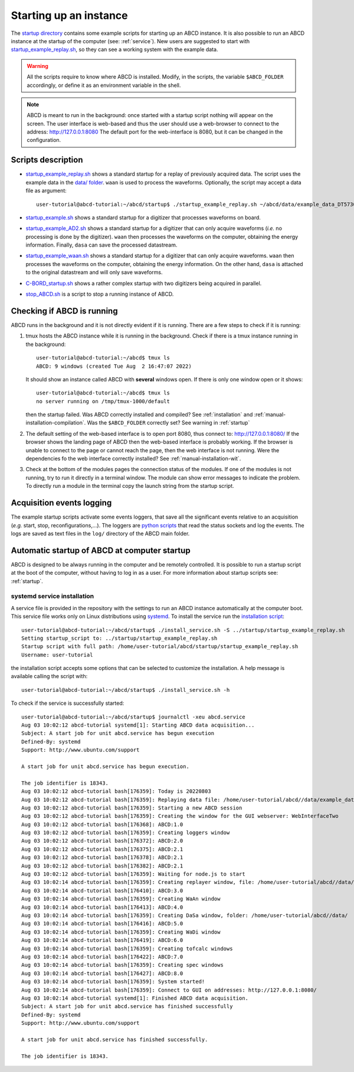 .. _startup:

=======================
Starting up an instance
=======================

The `startup directory <https://github.com/ec-jrc/abcd/tree/main/startup>`_ contains some example scripts for starting up an ABCD instance.
It is also possible to run an ABCD instance at the startup of the computer (see: :ref:`service`).
New users are suggested to start with `startup_example_replay.sh <https://github.com/ec-jrc/abcd/blob/main/startup/startup_example_replay.sh>`_, so they can see a working system with the example data.

.. warning::
    All the scripts require to know where ABCD is installed.
    Modify, in the scripts, the variable ``$ABCD_FOLDER`` accordingly, or define it as an environment variable in the shell.

.. note::
    ABCD is meant to run in the background: once started with a startup script nothing will appear on the screen.
    The user interface is web-based and thus the user should use a web-browser to connect to the address: http://127.0.0.1:8080
    The default port for the web-interface is 8080, but it can be changed in the configuration.

Scripts description
-------------------

* `startup_example_replay.sh <https://github.com/ec-jrc/abcd/blob/main/startup/startup_example_replay.sh>`_ shows a standard startup for a replay of previously acquired data. The script uses the example data in the `data/ folder <https://github.com/ec-jrc/abcd/tree/main/data>`_.  ``waan`` is used to process the waveforms. Optionally, the script may accept a data file as argument::

    user-tutorial@abcd-tutorial:~/abcd/startup$ ./startup_example_replay.sh ~/abcd/data/example_data_DT5730_Ch2_LaBr3_Ch4_LYSO_Ch6_YAP_raw.adr.bz2

* `startup_example.sh <https://github.com/ec-jrc/abcd/blob/main/startup/startup_example.sh>`_ shows a standard startup for a digitizer that processes waveforms on board.
* `startup_example_AD2.sh <https://github.com/ec-jrc/abcd/blob/main/startup/startup_example_AD2.sh>`_ shows a standard startup for a digitizer that can only acquire waveforms (*i.e.* no processing is done by the digitizer). ``waan`` then processes the waveforms on the computer, obtaining the energy information. Finally, ``dasa`` can save the processed datastream.
* `startup_example_waan.sh <https://github.com/ec-jrc/abcd/blob/main/startup/startup_example_waan.sh>`_ shows a standard startup for a digitizer that can only acquire waveforms. ``waan`` then processes the waveforms on the computer, obtaining the energy information. On the other hand, ``dasa`` is attached to the original datastream and will only save waveforms.
* `C-BORD_startup.sh <https://github.com/ec-jrc/abcd/blob/main/startup/C-BORD_startup.sh>`_ shows a rather complex startup with two digitizers being acquired in parallel.
* `stop_ABCD.sh <https://github.com/ec-jrc/abcd/blob/main/startup/stop_ABCD.sh>`_ is a script to stop a running instance of ABCD.

.. _check-running:

Checking if ABCD is running
---------------------------

ABCD runs in the background and it is not directly evident if it is running.
There are a few steps to check if it is running:

#. tmux hosts the ABCD instance while it is running in the background. Check if there is a tmux instance running in the background::

        user-tutorial@abcd-tutorial:~/abcd$ tmux ls
        ABCD: 9 windows (created Tue Aug  2 16:47:07 2022)

   It should show an instance called ABCD with **several** windows open. If there is only one window open or it shows::

        user-tutorial@abcd-tutorial:~/abcd$ tmux ls
        no server running on /tmp/tmux-1000/default

   then the startup failed. Was ABCD correctly installed and compiled? See :ref:`installation` and :ref:`manual-installation-compilation`.
   Was the ``$ABCD_FOLDER`` correctly set? See warning in :ref:`startup`

#. The default setting of the web-based interface is to open port 8080, thus connect to: http://127.0.0.1:8080/
   If the browser shows the landing page of ABCD then the web-based interface is probably working.
   If the browser is unable to connect to the page or cannot reach the page, then the web interface is not running.
   Were the dependencies fo the web interface correctly installed? See :ref:`manual-installation-wit`.

#. Check at the bottom of the modules pages the connection status of the modules.
   If one of the modules is not running, try to run it directly in a terminal window. The module can show error messages to indicate the problem.
   To directly run a module in the terminal copy the launch string from the startup script.

.. _acquisition-logging:

Acquisition events logging
--------------------------

The example startup scripts activate some events loggers, that save all the significant events relative to an acquisition (*e.g.* start, stop, reconfigurations,...).
The loggers are `python scripts <https://github.com/ec-jrc/abcd/blob/main/bin/read_events.py>`_ that read the status sockets and log the events.
The logs are saved as text files in the ``log/`` directory of the ABCD main folder.

.. _service:

Automatic startup of ABCD at computer startup
---------------------------------------------

ABCD is designed to be always running in the computer and be remotely controlled.
It is possible to run a startup script at the boot of the computer, without having to log in as a user.
For more information about startup scripts see: :ref:`startup`.

systemd service installation
````````````````````````````

A service file is provided in the repository with the settings to run an ABCD instance automatically at the computer boot.
This service file works only on Linux distributions using `systemd <https://systemd.io/>`_.
To install the service run the `installation script <https://github.com/ec-jrc/abcd/blob/main/service/install_service.sh>`_::

    user-tutorial@abcd-tutorial:~/abcd/startup$ ./install_service.sh -S ../startup/startup_example_replay.sh 
    Setting startup_script to: ../startup/startup_example_replay.sh
    Startup script with full path: /home/user-tutorial/abcd/startup/startup_example_replay.sh
    Username: user-tutorial                                                                                        

the installation script accepts some options that can be selected to customize the installation.
A help message is available calling the script with::

    user-tutorial@abcd-tutorial:~/abcd/startup$ ./install_service.sh -h

To check if the service is successfully started::

    user-tutorial@abcd-tutorial:~/abcd/startup$ journalctl -xeu abcd.service                                                                                                                          
    Aug 03 10:02:12 abcd-tutorial systemd[1]: Starting ABCD data acquisition...                              
    Subject: A start job for unit abcd.service has begun execution
    Defined-By: systemd
    Support: http://www.ubuntu.com/support
                                                                                                                                                                                                                    
    A start job for unit abcd.service has begun execution.                                               
                                
    The job identifier is 18343.
    Aug 03 10:02:12 abcd-tutorial bash[176359]: Today is 20220803                                            
    Aug 03 10:02:12 abcd-tutorial bash[176359]: Replaying data file: /home/user-tutorial/abcd//data/example_data_DT5730_Ch1_LaBr3_Ch6_CeBr3_Ch7_CeBr3_coincidence_raw.adr.bz2                                                
    Aug 03 10:02:12 abcd-tutorial bash[176359]: Starting a new ABCD session
    Aug 03 10:02:12 abcd-tutorial bash[176359]: Creating the window for the GUI webserver: WebInterfaceTwo   
    Aug 03 10:02:12 abcd-tutorial bash[176368]: ABCD:1.0             
    Aug 03 10:02:12 abcd-tutorial bash[176359]: Creating loggers window                    
    Aug 03 10:02:12 abcd-tutorial bash[176372]: ABCD:2.0                                                     
    Aug 03 10:02:12 abcd-tutorial bash[176375]: ABCD:2.1                                                     
    Aug 03 10:02:12 abcd-tutorial bash[176378]: ABCD:2.1                                                     
    Aug 03 10:02:12 abcd-tutorial bash[176382]: ABCD:2.1                                                     
    Aug 03 10:02:12 abcd-tutorial bash[176359]: Waiting for node.js to start        
    Aug 03 10:02:14 abcd-tutorial bash[176359]: Creating replayer window, file: /home/user-tutorial/abcd//data/example_data_DT5730_Ch1_LaBr3_Ch6_CeBr3_Ch7_CeBr3_coincidence_raw.adr.bz2                                     
    Aug 03 10:02:14 abcd-tutorial bash[176410]: ABCD:3.0    
    Aug 03 10:02:14 abcd-tutorial bash[176359]: Creating WaAn window                                         
    Aug 03 10:02:14 abcd-tutorial bash[176413]: ABCD:4.0                                                     
    Aug 03 10:02:14 abcd-tutorial bash[176359]: Creating DaSa window, folder: /home/user-tutorial/abcd//data/      
    Aug 03 10:02:14 abcd-tutorial bash[176416]: ABCD:5.0             
    Aug 03 10:02:14 abcd-tutorial bash[176359]: Creating WaDi window                                         
    Aug 03 10:02:14 abcd-tutorial bash[176419]: ABCD:6.0        
    Aug 03 10:02:14 abcd-tutorial bash[176359]: Creating tofcalc windows         
    Aug 03 10:02:14 abcd-tutorial bash[176422]: ABCD:7.0                             
    Aug 03 10:02:14 abcd-tutorial bash[176359]: Creating spec windows                   
    Aug 03 10:02:14 abcd-tutorial bash[176427]: ABCD:8.0                                                                                                                                                               
    Aug 03 10:02:14 abcd-tutorial bash[176359]: System started!    
    Aug 03 10:02:14 abcd-tutorial bash[176359]: Connect to GUI on addresses: http://127.0.0.1:8080/
    Aug 03 10:02:14 abcd-tutorial systemd[1]: Finished ABCD data acquisition.                                
    Subject: A start job for unit abcd.service has finished successfully                                                                                                                                            
    Defined-By: systemd                                                                                                                                                                                             
    Support: http://www.ubuntu.com/support                                                                
                                                                                                          
    A start job for unit abcd.service has finished successfully.                                          
                                                                                                                                                                                                                    
    The job identifier is 18343.                                       